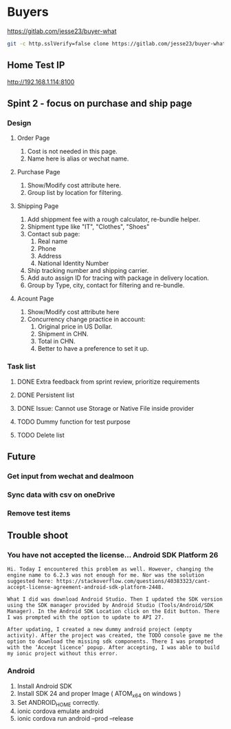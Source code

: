 #+TODO: TODO WAIT | DONE CANCEL
* Buyers
  https://gitlab.com/jesse23/buyer-what
#+BEGIN_SRC sh
  git -c http.sslVerify=false clone https://gitlab.com/jesse23/buyer-what ~/Project/buyer-what
#+END_SRC
** Home Test IP 
   http://192.168.1.114:8100
** Spint 2 - focus on purchase and ship page 
*** Design
**** Order Page
     1. Cost is not needed in this page.
     2. Name here is alias or wechat name.
**** Purchase Page
     1. Show/Modify cost attribute here.
     2. Group list by location for filtering.
**** Shipping Page
     1. Add shippment fee with a rough calculator, re-bundle helper.
     2. Shipment type like "IT", "Clothes", "Shoes"
     3. Contact sub page:
        1) Real name
        2) Phone
        3) Address
        4) National Identity Number
     4. Ship tracking number and shipping carrier.
     5. Add auto assign ID for tracing with package in delivery location.
     6. Group by Type, city, contact for filtering and re-bundle.
**** Acount Page
     1. Show/Modify cost attribute here
     2. Concurrency change practice in account:
        1) Original price in US Dollar.
        2) Shipment in CHN.
        3) Total in CHN.
        4) Better to have a preference to set it up.
*** Task list
**** DONE Extra feedback from sprint review, prioritize requirements
**** DONE Persistent list
**** DONE Issue: Cannot use Storage or Native File inside provider
**** TODO Dummy function for test purpose
**** TODO Delete list
** Future
*** Get input from wechat and dealmoon
*** Sync data with csv on oneDrive
*** Remove test items
** Trouble shoot
*** You have not accepted the license… Android SDK Platform 26
#+BEGIN_SRC
Hi. Today I encountered this problem as well. However, changing the engine name to 6.2.3 was not enough for me. Nor was the solution suggested here: https://stackoverflow.com/questions/40383323/cant-accept-license-agreement-android-sdk-platform-2448.

What I did was download Android Studio. Then I updated the SDK version using the SDK manager provided by Android Studio (Tools/Android/SDK Manager). In the Android SDK Location click on the Edit button. There I was prompted with the option to update to API 27.

After updating, I created a new dummy android project (empty activity). After the project was created, the TODO console gave me the option to download the missing sdk components. There I was prompted with the ‘Accept licence’ popup. After accepting, I was able to build my ionic project without this error.
#+END_SRC
*** Android
   1. Install Android SDK
   2. Install SDK 24 and proper Image ( ATOM_x64 on windows )
   3. Set ANDROID_HOME correctly.
   4. ionic cordova emulate android
   5. ionic cordova run android --prod --release
